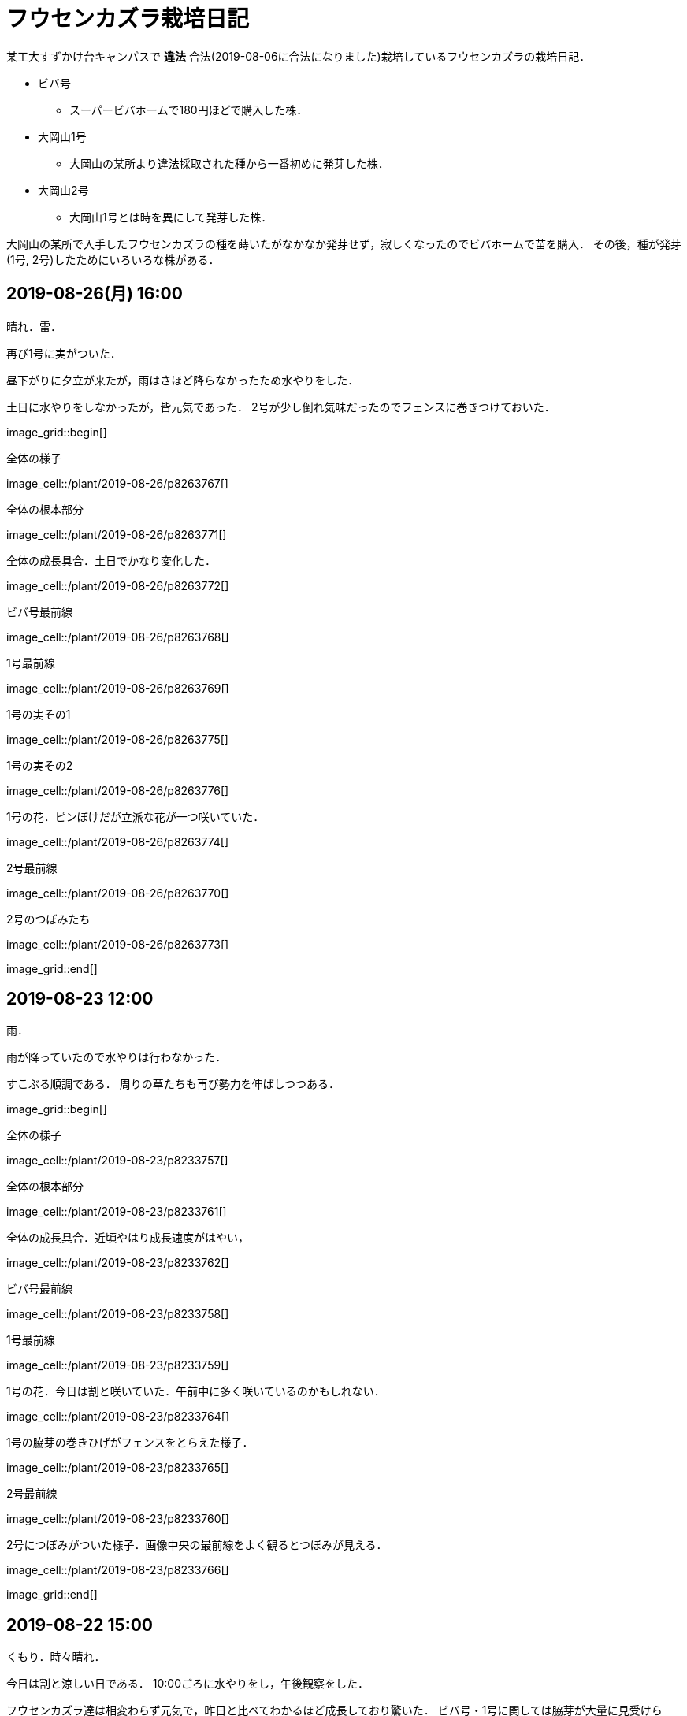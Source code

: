 :figure-caption!:

= フウセンカズラ栽培日記

某工大すずかけ台キャンパスで [line-through]*違法* 合法(2019-08-06に合法になりました)栽培しているフウセンカズラの栽培日記．

* ビバ号
** スーパービバホームで180円ほどで購入した株．
* 大岡山1号
** 大岡山の某所より違法採取された種から一番初めに発芽した株．
* 大岡山2号
** 大岡山1号とは時を異にして発芽した株．

大岡山の某所で入手したフウセンカズラの種を蒔いたがなかなか発芽せず，寂しくなったのでビバホームで苗を購入．
その後，種が発芽(1号, 2号)したためにいろいろな株がある．


== 2019-08-26(月) 16:00

晴れ．雷．

再び1号に実がついた．

昼下がりに夕立が来たが，雨はさほど降らなかったため水やりをした．

土日に水やりをしなかったが，皆元気であった．
2号が少し倒れ気味だったのでフェンスに巻きつけておいた．

image_grid::begin[]

.全体の様子
image_cell::/plant/2019-08-26/p8263767[]

.全体の根本部分
image_cell::/plant/2019-08-26/p8263771[]

.全体の成長具合．土日でかなり変化した．
image_cell::/plant/2019-08-26/p8263772[]

.ビバ号最前線
image_cell::/plant/2019-08-26/p8263768[]

.1号最前線
image_cell::/plant/2019-08-26/p8263769[]

.1号の実その1
image_cell::/plant/2019-08-26/p8263775[]

.1号の実その2
image_cell::/plant/2019-08-26/p8263776[]

.1号の花．ピンぼけだが立派な花が一つ咲いていた．
image_cell::/plant/2019-08-26/p8263774[]

.2号最前線
image_cell::/plant/2019-08-26/p8263770[]

.2号のつぼみたち
image_cell::/plant/2019-08-26/p8263773[]

image_grid::end[]

== 2019-08-23 12:00

雨．

雨が降っていたので水やりは行わなかった．

すこぶる順調である．
周りの草たちも再び勢力を伸ばしつつある．

image_grid::begin[]

.全体の様子
image_cell::/plant/2019-08-23/p8233757[]

.全体の根本部分
image_cell::/plant/2019-08-23/p8233761[]

.全体の成長具合．近頃やはり成長速度がはやい，
image_cell::/plant/2019-08-23/p8233762[]

.ビバ号最前線
image_cell::/plant/2019-08-23/p8233758[]

.1号最前線
image_cell::/plant/2019-08-23/p8233759[]

.1号の花．今日は割と咲いていた．午前中に多く咲いているのかもしれない．
image_cell::/plant/2019-08-23/p8233764[]

.1号の脇芽の巻きひげがフェンスをとらえた様子．
image_cell::/plant/2019-08-23/p8233765[]

.2号最前線
image_cell::/plant/2019-08-23/p8233760[]

.2号につぼみがついた様子．画像中央の最前線をよく観るとつぼみが見える．
image_cell::/plant/2019-08-23/p8233766[]

image_grid::end[]

== 2019-08-22 15:00

くもり．時々晴れ．

今日は割と涼しい日である．
10:00ごろに水やりをし，午後観察をした．

フウセンカズラ達は相変わらず元気で，昨日と比べてわかるほど成長しており驚いた．
ビバ号・1号に関しては脇芽が大量に見受けられ，お盆危機後の大成長時代である．

image_grid::begin[]

.全体の様子
image_cell::/plant/2019-08-22/p8223748[]

.全体の根元部分
image_cell::/plant/2019-08-22/p8223751[]

.全体の成長具合．どのくらい伸びたかわかるように，今後このような写真を載せていこうと思う．
image_cell::/plant/2019-08-22/p8223755[]

.ビバ号最前線
image_cell::/plant/2019-08-22/p8223749[]

.1号最前線
image_cell::/plant/2019-08-22/p8223750[]

.1号の花．今日はあまり花が咲いていなかった．
image_cell::/plant/2019-08-22/p8223753[]

.2号最前線
image_cell::/plant/2019-08-22/p8223752[]

image_grid::end[]

相変わらず実は確認できず．

== 2019-08-21

晴れ．くもり．

バスケットボールコートでテニスの壁打ちをしている人がいた．

全体的に良好だがなかなか実ができない．
先日実ができたが一日で消えてしまった．

image_grid::begin[]

.全体の様子
image_cell::/plant/2019-08-21/p8213741[]

.全体の根元部分
image_cell::/plant/2019-08-21/p8213745[]

.ビバ号最前線
image_cell::/plant/2019-08-21/p8213744[]

.1号最前線
image_cell::/plant/2019-08-21/p8213742[]

.1号の下の部分．途中から脇芽が出てきて元気な様子．
image_cell::/plant/2019-08-21/p8213746[]

.1号の花．昨日と様子が違う．花の様子は毎日違う気がする．
image_cell::/plant/2019-08-21/p8213747[]

.2号最前線．1日経っただけでも葉っぱが大きくなっていたりと，成長を確認できる．
image_cell::/plant/2019-08-21/p8213740[]

.昨日の2号最前線．
image_cell::/plant/2019-08-20/p8203738[]

image_grid::end[]

== 2019-08-20

晴れ．

お盆に実家に行っていたため1週間放置．
その間に台風が来たので，水に関してはなんとかしのいだ様子だったが，鉢植えのまま放置した2号は風で倒れてしまっていた．そのため2号はかなり萎れた状態だったが，昨晩の水やりと夕立でなんとか回復した模様．

全体的に最前線は良好で，健康的な葉をしている．

image_grid::begin[]

.全体の様子
image_cell::/plant/2019-08-20/p8203735[]

.ビバ号最前線
image_cell::/plant/2019-08-20/p8203736[]

.1号最前線．風で少し茎が折れ気味だったので，フェンスに絡ませておいた．
image_cell::/plant/2019-08-20/p8203737[]

.1号の花．
image_cell::/plant/2019-08-20/p8203739[]

.2号最前線．昨日はかなり萎れていたが，ここまで回復した．
image_cell::/plant/2019-08-20/p8203738[]

image_grid::end[]

== 2019-08-08

晴れ．

今日はクローズアップレンズとともに撮影に向かう．

image_grid::begin[]

.ビバ号．虫がちゃんと花にたかっている．フウセンカズラは自家受粉らしく，花をつつくだけで受粉が完了するかもしれない．
image_cell::/plant/2019-08-08/p8083643[]

.ビバ号最前線．数日前に先端がやられてしまったが，そのおかげ?で横からたくさん芽がでてきてよく茂るようになった気がする．上の方は結構花が咲いている．
image_cell::/plant/2019-08-08/p8083646[]

.ビバ号の花
image_cell::/plant/2019-08-08/p8083645[]

.大岡山1号．ついに実がついた!
image_cell::/plant/2019-08-08/p8083648[]

.大岡山1号の最前線．大岡山1号はあまり花が咲いていない．葉っぱも色が薄いし少し心配ではある．しかし，大岡山1・2号のオリジナルは大岡山で健在であることが本日確認された．
image_cell::/plant/2019-08-08/p8083642[]

.大岡山2号の最前線．必死にフェンスにしがみついている，
image_cell::/plant/2019-08-08/p8083640[]

image_grid::end[]


== 2019-08-06

晴れ．

なんと家の室内の植木の鉢から大岡山2号が．(昨日は気づかなかった)
急遽植え替えすることに．

image_grid::begin[]
image_cell::/plant/2019-08-06/p8063615[]
image_grid::end[]

この日は大学のフウセンカズラ戦線の土の入れ替えをした．
土を加藤山から拝借し，いざフウセンカズラのもとに向かうと，草刈り部隊が!

しかも昨日の所業のせいで，落ち葉が大変なことに!

image_grid::begin[]
image_cell::/plant/2019-08-06/p8063617[]
image_cell::/plant/2019-08-06/p8063616[]
image_grid::end[]

草刈り部隊にバレぬよう土を掘り返していると，「なにしてるの」とあっけなくばれる．
怒られると思いきや，結構おもしろく思っていただけたらしく，最終的には良い土の場所を教えてくれるまで話が進んだ．

土を補充しに教えてくれた所にむかう．
わざわざ草刈りを止めてもらったりもした．(荒らしてしまってすみません...)
半袖半ズボンだったので，ハチに注意するよう親切に注意までしていただいた．




== 2019-08-05

晴れ．日がかげるときもあるが暑い．

フウセンカズラたちが蔦の影になっていたので，実家から持ってきた剪定ばさみでフェンスにかかった蔦の葉を落とすことにした．
それと，周りの草も多少刈った．

ついでに蔦の幹を全部切断しておいた．次の日までに上も全滅だろう．

image_grid::begin[]

image_cell::/plant/2019-08-05/p8053600[]

.before
image_cell::/plant/2019-08-05/p8053599[]

.after
image_cell::/plant/2019-08-05/p8053606[]

.大岡山1号の最前線
image_cell::/plant/2019-08-05/p8053608[]

.大岡山1号の右側の花
image_cell::/plant/2019-08-05/p8053610[]

.ビバ号の最前線
image_cell::/plant/2019-08-05/p8053612[]

image_grid::end[]


== 2019-07-12

雨

image_grid::begin[]

.室内時代のビバ号
image_cell::/plant/2019-07-12/p7123553[]

image_grid::end[]


